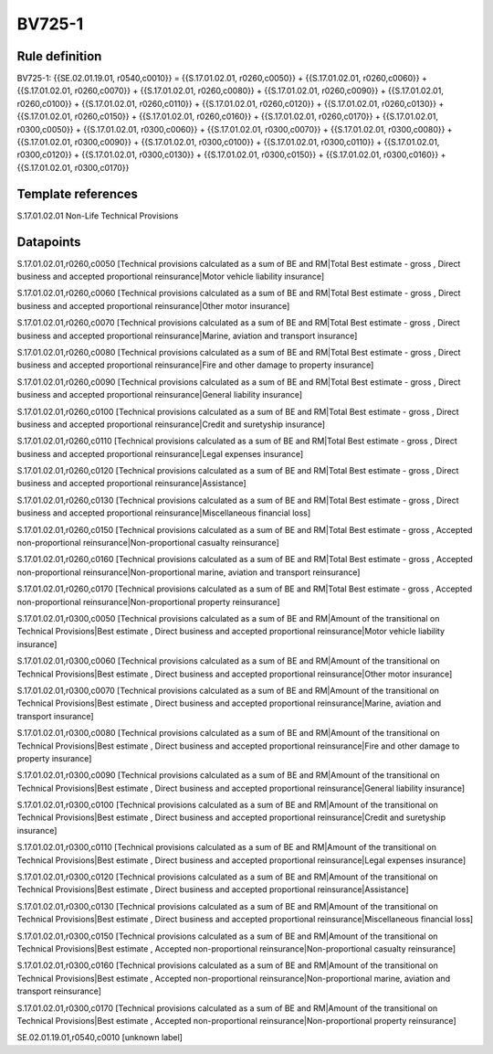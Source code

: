 =======
BV725-1
=======

Rule definition
---------------

BV725-1: {{SE.02.01.19.01, r0540,c0010}} = {{S.17.01.02.01, r0260,c0050}} + {{S.17.01.02.01, r0260,c0060}} + {{S.17.01.02.01, r0260,c0070}} + {{S.17.01.02.01, r0260,c0080}} + {{S.17.01.02.01, r0260,c0090}} + {{S.17.01.02.01, r0260,c0100}} + {{S.17.01.02.01, r0260,c0110}} + {{S.17.01.02.01, r0260,c0120}} + {{S.17.01.02.01, r0260,c0130}} + {{S.17.01.02.01, r0260,c0150}} + {{S.17.01.02.01, r0260,c0160}} + {{S.17.01.02.01, r0260,c0170}} + {{S.17.01.02.01, r0300,c0050}} + {{S.17.01.02.01, r0300,c0060}} + {{S.17.01.02.01, r0300,c0070}} + {{S.17.01.02.01, r0300,c0080}} + {{S.17.01.02.01, r0300,c0090}} + {{S.17.01.02.01, r0300,c0100}} + {{S.17.01.02.01, r0300,c0110}} + {{S.17.01.02.01, r0300,c0120}} + {{S.17.01.02.01, r0300,c0130}} + {{S.17.01.02.01, r0300,c0150}} + {{S.17.01.02.01, r0300,c0160}} + {{S.17.01.02.01, r0300,c0170}}


Template references
-------------------

S.17.01.02.01 Non-Life Technical Provisions


Datapoints
----------

S.17.01.02.01,r0260,c0050 [Technical provisions calculated as a sum of BE and RM|Total Best estimate - gross , Direct business and accepted proportional reinsurance|Motor vehicle liability insurance]

S.17.01.02.01,r0260,c0060 [Technical provisions calculated as a sum of BE and RM|Total Best estimate - gross , Direct business and accepted proportional reinsurance|Other motor insurance]

S.17.01.02.01,r0260,c0070 [Technical provisions calculated as a sum of BE and RM|Total Best estimate - gross , Direct business and accepted proportional reinsurance|Marine, aviation and transport insurance]

S.17.01.02.01,r0260,c0080 [Technical provisions calculated as a sum of BE and RM|Total Best estimate - gross , Direct business and accepted proportional reinsurance|Fire and other damage to property insurance]

S.17.01.02.01,r0260,c0090 [Technical provisions calculated as a sum of BE and RM|Total Best estimate - gross , Direct business and accepted proportional reinsurance|General liability insurance]

S.17.01.02.01,r0260,c0100 [Technical provisions calculated as a sum of BE and RM|Total Best estimate - gross , Direct business and accepted proportional reinsurance|Credit and suretyship insurance]

S.17.01.02.01,r0260,c0110 [Technical provisions calculated as a sum of BE and RM|Total Best estimate - gross , Direct business and accepted proportional reinsurance|Legal expenses insurance]

S.17.01.02.01,r0260,c0120 [Technical provisions calculated as a sum of BE and RM|Total Best estimate - gross , Direct business and accepted proportional reinsurance|Assistance]

S.17.01.02.01,r0260,c0130 [Technical provisions calculated as a sum of BE and RM|Total Best estimate - gross , Direct business and accepted proportional reinsurance|Miscellaneous financial loss]

S.17.01.02.01,r0260,c0150 [Technical provisions calculated as a sum of BE and RM|Total Best estimate - gross , Accepted non-proportional reinsurance|Non-proportional casualty reinsurance]

S.17.01.02.01,r0260,c0160 [Technical provisions calculated as a sum of BE and RM|Total Best estimate - gross , Accepted non-proportional reinsurance|Non-proportional marine, aviation and transport reinsurance]

S.17.01.02.01,r0260,c0170 [Technical provisions calculated as a sum of BE and RM|Total Best estimate - gross , Accepted non-proportional reinsurance|Non-proportional property reinsurance]

S.17.01.02.01,r0300,c0050 [Technical provisions calculated as a sum of BE and RM|Amount of the transitional on Technical Provisions|Best estimate , Direct business and accepted proportional reinsurance|Motor vehicle liability insurance]

S.17.01.02.01,r0300,c0060 [Technical provisions calculated as a sum of BE and RM|Amount of the transitional on Technical Provisions|Best estimate , Direct business and accepted proportional reinsurance|Other motor insurance]

S.17.01.02.01,r0300,c0070 [Technical provisions calculated as a sum of BE and RM|Amount of the transitional on Technical Provisions|Best estimate , Direct business and accepted proportional reinsurance|Marine, aviation and transport insurance]

S.17.01.02.01,r0300,c0080 [Technical provisions calculated as a sum of BE and RM|Amount of the transitional on Technical Provisions|Best estimate , Direct business and accepted proportional reinsurance|Fire and other damage to property insurance]

S.17.01.02.01,r0300,c0090 [Technical provisions calculated as a sum of BE and RM|Amount of the transitional on Technical Provisions|Best estimate , Direct business and accepted proportional reinsurance|General liability insurance]

S.17.01.02.01,r0300,c0100 [Technical provisions calculated as a sum of BE and RM|Amount of the transitional on Technical Provisions|Best estimate , Direct business and accepted proportional reinsurance|Credit and suretyship insurance]

S.17.01.02.01,r0300,c0110 [Technical provisions calculated as a sum of BE and RM|Amount of the transitional on Technical Provisions|Best estimate , Direct business and accepted proportional reinsurance|Legal expenses insurance]

S.17.01.02.01,r0300,c0120 [Technical provisions calculated as a sum of BE and RM|Amount of the transitional on Technical Provisions|Best estimate , Direct business and accepted proportional reinsurance|Assistance]

S.17.01.02.01,r0300,c0130 [Technical provisions calculated as a sum of BE and RM|Amount of the transitional on Technical Provisions|Best estimate , Direct business and accepted proportional reinsurance|Miscellaneous financial loss]

S.17.01.02.01,r0300,c0150 [Technical provisions calculated as a sum of BE and RM|Amount of the transitional on Technical Provisions|Best estimate , Accepted non-proportional reinsurance|Non-proportional casualty reinsurance]

S.17.01.02.01,r0300,c0160 [Technical provisions calculated as a sum of BE and RM|Amount of the transitional on Technical Provisions|Best estimate , Accepted non-proportional reinsurance|Non-proportional marine, aviation and transport reinsurance]

S.17.01.02.01,r0300,c0170 [Technical provisions calculated as a sum of BE and RM|Amount of the transitional on Technical Provisions|Best estimate , Accepted non-proportional reinsurance|Non-proportional property reinsurance]

SE.02.01.19.01,r0540,c0010 [unknown label]


